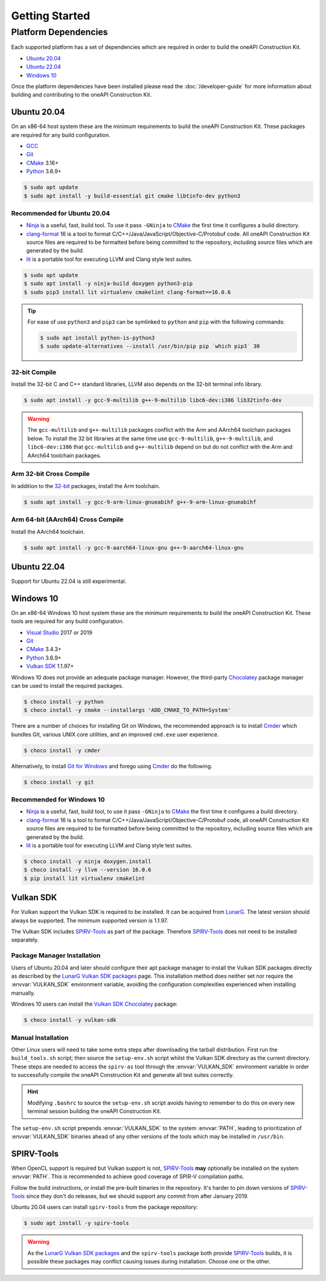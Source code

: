 Getting Started
###############

Platform Dependencies
=====================

Each supported platform has a set of dependencies which are required in order to
build the oneAPI Construction Kit.

* `Ubuntu 20.04`_
* `Ubuntu 22.04`_
* `Windows 10`_

Once the platform dependencies have been installed please read the
:doc:`/developer-guide` for more information about building and contributing to
the oneAPI Construction Kit.

Ubuntu 20.04
------------

On an x86-64 host system these are the minimum requirements to build
the oneAPI Construction Kit. These packages are required for any build
configuration.

* `GCC <https://gcc.gnu.org/>`_
* `Git`_
* `CMake`_ 3.16+
* `Python`_ 3.6.9+

.. code-block:: console

   $ sudo apt update
   $ sudo apt install -y build-essential git cmake libtinfo-dev python3

Recommended for Ubuntu 20.04
............................

* `Ninja`_ is a useful, fast, build tool. To use it pass ``-GNinja`` to
  `CMake`_ the first time it configures a build directory.
* `clang-format`_ 16 is a tool to format
  C/C++/Java/JavaScript/Objective-C/Protobuf code. All oneAPI Construction
  Kit source files are required to be formatted before being committed to
  the repository, including source files which are generated by the build.
* `lit`_ is a portable tool for executing LLVM and Clang style test suites.

.. code-block:: console

   $ sudo apt update
   $ sudo apt install -y ninja-build doxygen python3-pip
   $ sudo pip3 install lit virtualenv cmakelint clang-format==16.0.6

.. tip::
   For ease of use ``python3`` and ``pip3`` can be symlinked to ``python`` and
   ``pip`` with the following commands:

   .. code-block:: console

      $ sudo apt install python-is-python3
      $ sudo update-alternatives --install /usr/bin/pip pip `which pip3` 30

32-bit Compile
..............

Install the 32-bit C and C++ standard libraries, LLVM also depends on the 32-bit
terminal info library.

.. code-block:: console

   $ sudo apt install -y gcc-9-multilib g++-9-multilib libc6-dev:i386 lib32tinfo-dev

.. warning::
   The ``gcc-multilib`` and ``g++-multilib`` packages conflict with the Arm and
   AArch64 toolchain packages below. To install the 32 bit libraries at the same
   time use ``gcc-9-multilib``, ``g++-9-multilib``, and ``libc6-dev:i386`` that
   ``gcc-multilib`` and ``g++-multilib`` depend on but do not conflict with the
   Arm and AArch64 toolchain packages.

Arm 32-bit Cross Compile
........................

In addition to the `32-bit <32-bit Compile>`_ packages, install the Arm
toolchain.

.. code-block:: console

   $ sudo apt install -y gcc-9-arm-linux-gnueabihf g++-9-arm-linux-gnueabihf

Arm 64-bit (AArch64) Cross Compile
..................................

Install the AArch64 toolchain.

.. code-block:: console

   $ sudo apt install -y gcc-9-aarch64-linux-gnu g++-9-aarch64-linux-gnu

Ubuntu 22.04
------------

Support for Ubuntu 22.04 is still experimental.

Windows 10
----------

On an x86-64 Windows 10 host system these are the minimum requirements to build
the oneAPI Construction Kit. These tools are required for any build configuration.

* `Visual Studio <https://www.visualstudio.com/>`_ 2017 or 2019
* `Git`_
* `CMake`_ 3.4.3+
* `Python`_ 3.6.9+
* `Vulkan SDK`_ 1.1.97+

Windows 10 does not provide an adequate package manager. However, the
third-party `Chocolatey <https://chocolatey.org/install#install-with-cmdexe>`_
package manager can be used to install the required packages.

.. code-block:: console

   $ choco install -y python
   $ choco install -y cmake --installargs 'ADD_CMAKE_TO_PATH=System'

There are a number of choices for installing Git on Windows, the recommended
approach is to install `Cmder`_ which bundles Git, various UNIX core utilities,
and an improved ``cmd.exe`` user experience.

.. code-block:: console

   $ choco install -y cmder

Alternatively, to install `Git for Windows <https://git-scm.com/download/win>`_
and forego using `Cmder`_ do the following.

.. code-block:: console

   $ choco install -y git

Recommended for Windows 10
..........................

* `Ninja`_ is a useful, fast, build tool, to use it pass ``-GNinja`` to `CMake`_
  the first time it configures a build directory.
* `clang-format`_ 16 is a tool to format
  C/C++/Java/JavaScript/Objective-C/Protobuf code, all oneAPI Construction Kit
  source files are required to be formatted before being committed to the
  repository, including source files which are generated by the build.
* `lit`_ is a portable tool for executing LLVM and Clang style test suites.

.. code-block:: console

   $ choco install -y ninja doxygen.install
   $ choco install -y llvm --version 16.0.6
   $ pip install lit virtualenv cmakelint

Vulkan SDK
----------

For Vulkan support the Vulkan SDK is required to be installed. It can be
acquired from `LunarG <https://www.lunarg.com/vulkan-sdk/>`_. The latest version
should always be supported. The minimum supported version is 1.1.97.

The Vulkan SDK includes `SPIRV-Tools`_ as part of the package. Therefore
`SPIRV-Tools`_ does not need to be installed separately.

Package Manager Installation
............................

Users of Ubuntu 20.04 and later should configure their apt package manager to
install the Vulkan SDK packages directly as described by the `LunarG Vulkan SDK
packages`_ page. This installation method does neither set nor require the
:envvar:`VULKAN_SDK` environment variable, avoiding the configuration
complexities experienced when installing manually.

Windows 10 users can install the `Vulkan SDK Chocolatey`_ package:

.. code-block:: console

   $ choco install -y vulkan-sdk

Manual Installation
...................

Other Linux users will need to take some extra steps after downloading the
tarball distribution. First run the ``build_tools.sh`` script; then source the
``setup-env.sh`` script whilst the Vulkan SDK directory as the current
directory. These steps are needed to access the ``spirv-as`` tool through the
:envvar:`VULKAN_SDK` environment variable in order to successfully compile
the oneAPI Construction Kit and generate all test suites correctly.

.. hint::
   Modifying ``.bashrc`` to source the ``setup-env.sh`` script avoids having to
   remember to do this on every new terminal session building the oneAPI
   Construction Kit.

The ``setup-env.sh`` script prepends :envvar:`VULKAN_SDK` to the system
:envvar:`PATH`, leading to prioritization of :envvar:`VULKAN_SDK` binaries
ahead of any other versions of the tools which may be installed in ``/usr/bin``.

SPIRV-Tools
-----------

When OpenCL support is required but Vulkan support is not, `SPIRV-Tools`_
**may** optionally be installed on the system :envvar:`PATH`. This is
recommended to achieve good coverage of SPIR-V compilation paths.

Follow the build instructions, or install the pre-built binaries in the
repository. It's harder to pin down versions of `SPIRV-Tools`_ since they don't
do releases, but we should support any commit from after January 2019.

Ubuntu 20.04 users can install ``spirv-tools`` from the package repository:

.. code-block:: console

   $ sudo apt install -y spirv-tools

.. warning::
   As the `LunarG Vulkan SDK packages`_ and the ``spirv-tools`` package both
   provide `SPIRV-Tools`_ builds, it is possible these packages may conflict
   causing issues during installation. Choose one or the other.

.. _Git: https://git-scm.com/
.. _CMake: https://cmake.org/
.. _Python: https://www.python.org/
.. _Ninja: https://ninja-build.org/
.. _clang-format: https://clang.llvm.org/docs/ClangFormat.html
.. _lit: https://llvm.org/docs/CommandGuide/lit.html
.. _Cmder: https://cmder.net/
.. _SPIRV-Tools: https://github.com/KhronosGroup/SPIRV-Tools
.. _LunarG Vulkan SDK packages: https://packages.lunarg.com/
.. _Vulkan SDK Chocolatey: https://community.chocolatey.org/packages/vulkan-sdk
